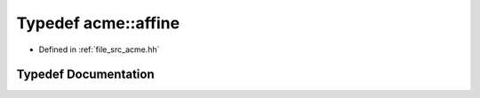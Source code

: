 .. _exhale_typedef_a00125_1a6b659ea9a43cbc19b6dd7ef2aae482dc:

Typedef acme::affine
====================

- Defined in :ref:`file_src_acme.hh`


Typedef Documentation
---------------------


.. doxygentypedef:: acme::affine
   :project: doc_cpp
